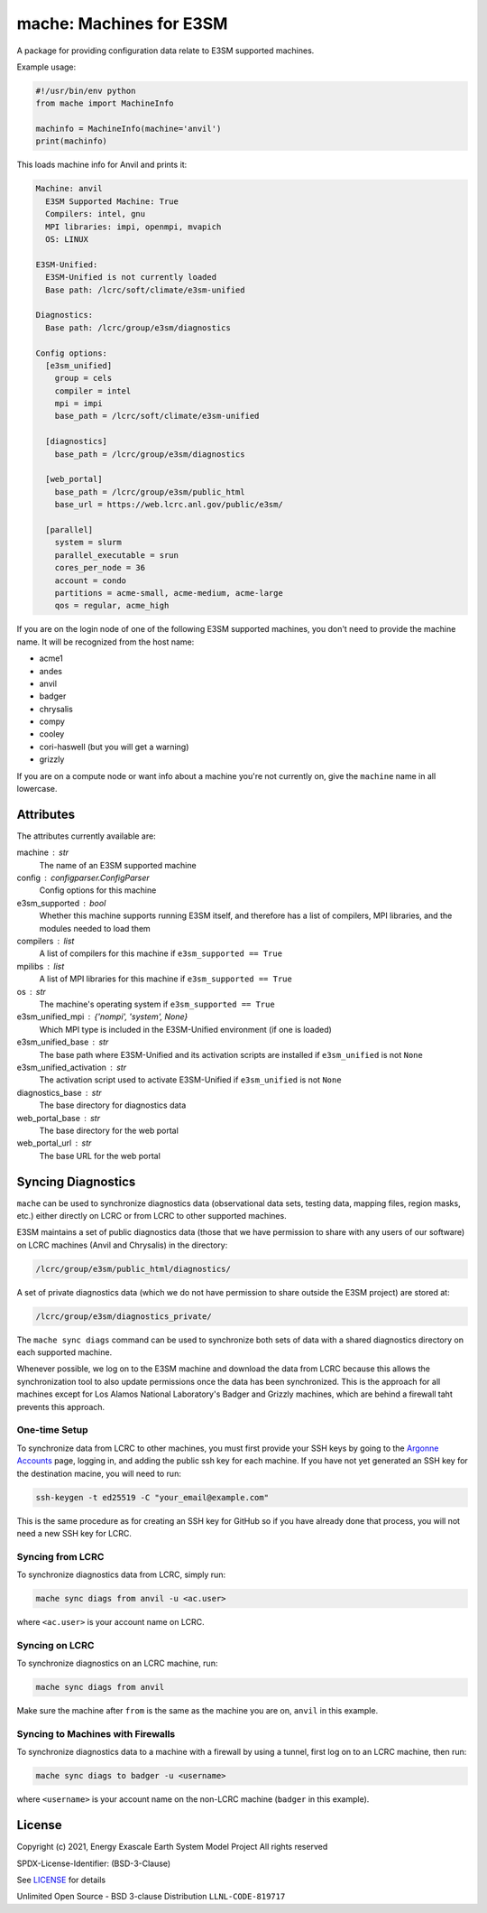 ========================
mache: Machines for E3SM
========================

A package for providing configuration data relate to E3SM supported machines.

Example usage:

.. code-block:: python

    #!/usr/bin/env python
    from mache import MachineInfo

    machinfo = MachineInfo(machine='anvil')
    print(machinfo)

This loads machine info for Anvil and prints it:

.. code-block:: none

    Machine: anvil
      E3SM Supported Machine: True
      Compilers: intel, gnu
      MPI libraries: impi, openmpi, mvapich
      OS: LINUX

    E3SM-Unified:
      E3SM-Unified is not currently loaded
      Base path: /lcrc/soft/climate/e3sm-unified

    Diagnostics:
      Base path: /lcrc/group/e3sm/diagnostics

    Config options:
      [e3sm_unified]
        group = cels
        compiler = intel
        mpi = impi
        base_path = /lcrc/soft/climate/e3sm-unified

      [diagnostics]
        base_path = /lcrc/group/e3sm/diagnostics

      [web_portal]
        base_path = /lcrc/group/e3sm/public_html
        base_url = https://web.lcrc.anl.gov/public/e3sm/

      [parallel]
        system = slurm
        parallel_executable = srun
        cores_per_node = 36
        account = condo
        partitions = acme-small, acme-medium, acme-large
        qos = regular, acme_high

If you are on the login node of one of the following E3SM supported machines,
you don't need to provide the machine name.  It will be recognized from the
host name:

* acme1

* andes

* anvil

* badger

* chrysalis

* compy

* cooley

* cori-haswell (but you will get a warning)

* grizzly

If you are on a compute node or want info about a machine you're not currently
on, give the ``machine`` name in all lowercase.


Attributes
----------

The attributes currently available are:

machine : str
    The name of an E3SM supported machine

config : configparser.ConfigParser
    Config options for this machine

e3sm_supported : bool
    Whether this machine supports running E3SM itself, and therefore has
    a list of compilers, MPI libraries, and the modules needed to load them

compilers : list
    A list of compilers for this machine if ``e3sm_supported == True``

mpilibs : list
    A list of MPI libraries for this machine if ``e3sm_supported == True``

os : str
    The machine's operating system if ``e3sm_supported == True``

e3sm_unified_mpi : {'nompi', 'system', None}
    Which MPI type is included in the E3SM-Unified environment (if one is
    loaded)

e3sm_unified_base : str
    The base path where E3SM-Unified and its activation scripts are
    installed if ``e3sm_unified`` is not ``None``

e3sm_unified_activation : str
    The activation script used to activate E3SM-Unified if ``e3sm_unified``
    is not ``None``

diagnostics_base : str
    The base directory for diagnostics data

web_portal_base : str
    The base directory for the web portal

web_portal_url : str
    The base URL for the web portal

Syncing Diagnostics
-------------------

``mache`` can be used to synchronize diagnostics data (observational data sets,
testing data, mapping files, region masks, etc.) either directly on LCRC or
from LCRC to other supported machines.

E3SM maintains a set of public diagnostics data (those that we have permission
to share with any users of our software) on LCRC machines (Anvil and Chrysalis)
in the directory:

.. code-block:: none

    /lcrc/group/e3sm/public_html/diagnostics/

A set of private diagnostics data (which we do not have permission to share
outside the E3SM project) are stored at:

.. code-block:: none

    /lcrc/group/e3sm/diagnostics_private/

The ``mache sync diags`` command can be used to synchronize both sets of data
with a shared diagnostics directory on each supported machine.

Whenever possible, we log on to the E3SM machine and download the data from
LCRC because this allows the synchronization tool to also update permissions
once the data has been synchronized.  This is the approach for all machines
except for Los Alamos National Laboratory's Badger and Grizzly machines, which
are behind a firewall taht prevents this approach.

One-time Setup
~~~~~~~~~~~~~~

To synchronize data from LCRC to other machines, you must first provide your
SSH keys by going to the `Argonne Accounts <https://accounts.cels.anl.gov/>`_
page, logging in, and adding the public ssh key for each machine.  If you have
not yet generated an SSH key for the destination macine, you will need to run:

.. code-block:: bash

    ssh-keygen -t ed25519 -C "your_email@example.com"

This is the same procedure as for creating an SSH key for GitHub so if you have
already done that process, you will not need a new SSH key for LCRC.

Syncing from LCRC
~~~~~~~~~~~~~~~~~

To synchronize diagnostics data from LCRC, simply run:

.. code-block:: bash

    mache sync diags from anvil -u <ac.user>

where ``<ac.user>`` is your account name on LCRC.

Syncing on LCRC
~~~~~~~~~~~~~~~

To synchronize diagnostics on an LCRC machine, run:

.. code-block:: bash

    mache sync diags from anvil

Make sure the machine after ``from`` is the same as the machine you are on,
``anvil`` in this example.

Syncing to Machines with Firewalls
~~~~~~~~~~~~~~~~~~~~~~~~~~~~~~~~~~

To synchronize diagnostics data to a machine with a firewall by using a tunnel,
first log on to an LCRC machine, then run:

.. code-block:: bash

    mache sync diags to badger -u <username>

where ``<username>`` is your account name on the non-LCRC machine (``badger``
in this example).

License
-------

Copyright (c) 2021, Energy Exascale Earth System Model Project
All rights reserved

SPDX-License-Identifier: (BSD-3-Clause)

See `LICENSE <./LICENSE>`_ for details

Unlimited Open Source - BSD 3-clause Distribution ``LLNL-CODE-819717``

